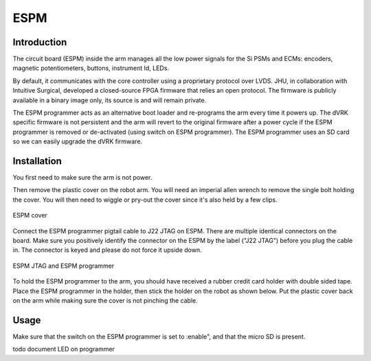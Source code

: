 ESPM
====


Introduction
************

The circuit board (ESPM) inside the arm manages all the low power
signals for the Si PSMs and ECMs: encoders, magnetic potentiometers,
buttons, instrument Id, LEDs.

By default, it communicates with the core controller using a
proprietary protocol over LVDS.  JHU, in collaboration with Intuitive
Surgical, developed a closed-source FPGA firmware that relies an open
protocol. The firmware is publicly available in a binary image only,
its source is and will remain private.

The ESPM programmer acts as an alternative boot loader and re-programs
the arm every time it powers up. The dVRK specific firmware is not
persistent and the arm will revert to the original firmware after a
power cycle if the ESPM programmer is removed or de-activated (using
switch on ESPM programmer).  The ESPM programmer uses an SD card so we
can easily upgrade the dVRK firmware.

Installation
************

You first need to make sure the arm is not power.

Then remove the plastic cover on the robot arm. You will need an
imperial allen wrench to remove the single bolt holding the cover.
You will then need to wiggle or pry-out the cover since it's also held
by a few clips.

.. figure:: /images/Si/ESPM-cover.jpg
   :width: 400
   :align: center

   ESPM cover

Connect the ESPM programmer pigtail cable to J22 JTAG on ESPM. There
are multiple identical connectors on the board. Make sure you
positively identify the connector on the ESPM by the label ("J22
JTAG") before you plug the cable in. The connector is keyed and please
do not force it upside down.

.. caution:

   The cable between the ESPM and the ESPM programmer has identical
   connectors on both ends but plugging it in backward will not
   work. If you are confused, look closely at the picture to see which
   pins are populated (i.e. have a black wire crimped)
   
.. figure:: /images/Si/ESPM-JTAG.jpg
   :width: 400
   :align: center

   ESPM JTAG and ESPM programmer

To hold the ESPM programmer to the arm, you should have received a
rubber credit card holder with double sided tape.  Place the ESPM
programmer in the holder, then stick the holder on the robot as shown
below. Put the plastic cover back on the arm while making sure the
cover is not pinching the cable.

.. note:

   If the arm is folded and you can access the surface to stick the
   holder, you can let him hand until you can power the arm and
   release the brakes.

Usage
*****

Make sure that the switch on the ESPM programmer is set to :enable",
and that the micro SD is present.

todo document LED on programmer
